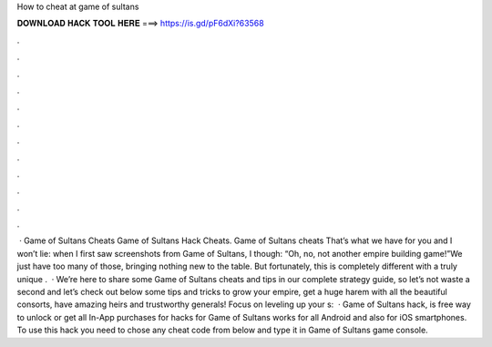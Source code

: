 How to cheat at game of sultans

𝐃𝐎𝐖𝐍𝐋𝐎𝐀𝐃 𝐇𝐀𝐂𝐊 𝐓𝐎𝐎𝐋 𝐇𝐄𝐑𝐄 ===> https://is.gd/pF6dXi?63568

.

.

.

.

.

.

.

.

.

.

.

.

 · Game of Sultans Cheats Game of Sultans Hack Cheats. Game of Sultans cheats That’s what we have for you and I won’t lie: when I first saw screenshots from Game of Sultans, I though: “Oh, no, not another empire building game!”We just have too many of those, bringing nothing new to the table. But fortunately, this is completely different with a truly unique .  · We’re here to share some Game of Sultans cheats and tips in our complete strategy guide, so let’s not waste a second and let’s check out below some tips and tricks to grow your empire, get a huge harem with all the beautiful consorts, have amazing heirs and trustworthy generals! Focus on leveling up your s:   · Game of Sultans hack, is free way to unlock or get all In-App purchases for  hacks for Game of Sultans works for all Android and also for iOS smartphones. To use this hack you need to chose any cheat code from below and type it in Game of Sultans game console.
